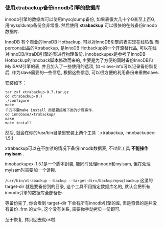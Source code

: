 *** 使用xtrabackup备份innodb引擎的数据库

    innodb引擎的数据库可以使用mysqldump备份, 如果表很大几十个G甚至上百G, 用mysqldump备份会非常慢. 然后使用 *xtrabackup* 可以很快的在线备份innodb数据库.

    InnoDB 有个商业的InnoDB Hotbackup, 可以对InnoDB引擎的表实现在线热备.而 percona出品的Xtrabackup, 是InnoDB Hotbackup的一个开源替代品, 可以在线对InnoDB/XtraDB引擎的表进行物理备份. innobackupex是参考了InnoDB Hotbackup的innoback脚本修改而来的, 主要是为了方便的同时备份InnoDB和MyISAM引擎的表, 并且加入了一些使用的选项, 如 –slave-info可以记录备份恢复后, 作为slave需要的一些信息, 根据这些信息, 可以很方便的利用备份来重做slave.

    安装如下：
    #+BEGIN_EXAMPLE
    tar zxf xtrabackup-0.7.tar.gz 
    cd xtrabackup-0.7 
    ./configure 
    make 
    千万不要make install 而是要接着下面的步骤操作.
    cd innobase/xtrabackup/ 
    make 
    make install 
    #+END_EXAMPLE
    然后, 就会在你的/usr/bin目录里安装上两个工具：xtrabackup, innobackupex-1.5.1 

    xtrabackup可以在不加锁的情况下备份innodb数据表, 不过此工具 *不能操作myisam* . 

    innobackupex-1.5.1是一个脚本封装, 能同时处理innodb和myisam, 但在处理myisam时需要加一个读锁. 

    =/usr/bin/xtrabackup --backup --target-dir=/backup/mysqlbackup= 这里的target-dir 就是要备份到的目录, 这个工具不用指定数据库名的, 默认会把所有innodb引擎的数据库全部备份.

    等备份完了, 你会看到 target-dir 下会有所有innodb引擎的库, 但是奇怪的是并没有备份 .frm 的文件, 这个没有关系, 需要你手动拷贝一份即可.

    至于恢复, 拷贝回去就ok啦.
